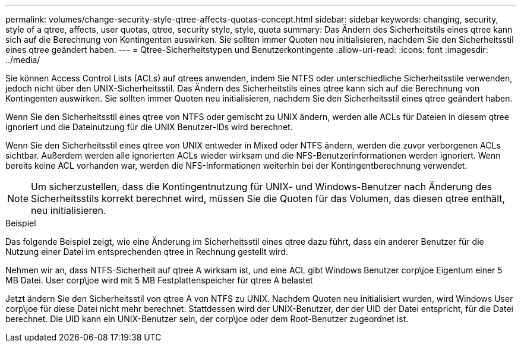 ---
permalink: volumes/change-security-style-qtree-affects-quotas-concept.html 
sidebar: sidebar 
keywords: changing, security, style of a qtree, affects, user quotas, qtree, security style, style, quota 
summary: Das Ändern des Sicherheitstils eines qtree kann sich auf die Berechnung von Kontingenten auswirken. Sie sollten immer Quoten neu initialisieren, nachdem Sie den Sicherheitsstil eines qtree geändert haben. 
---
= Qtree-Sicherheitstypen und Benutzerkontingente
:allow-uri-read: 
:icons: font
:imagesdir: ../media/


[role="lead"]
Sie können Access Control Lists (ACLs) auf qtrees anwenden, indem Sie NTFS oder unterschiedliche Sicherheitsstile verwenden, jedoch nicht über den UNIX-Sicherheitsstil. Das Ändern des Sicherheitstils eines qtree kann sich auf die Berechnung von Kontingenten auswirken. Sie sollten immer Quoten neu initialisieren, nachdem Sie den Sicherheitsstil eines qtree geändert haben.

Wenn Sie den Sicherheitsstil eines qtree von NTFS oder gemischt zu UNIX ändern, werden alle ACLs für Dateien in diesem qtree ignoriert und die Dateinutzung für die UNIX Benutzer-IDs wird berechnet.

Wenn Sie den Sicherheitsstil eines qtree von UNIX entweder in Mixed oder NTFS ändern, werden die zuvor verborgenen ACLs sichtbar. Außerdem werden alle ignorierten ACLs wieder wirksam und die NFS-Benutzerinformationen werden ignoriert. Wenn bereits keine ACL vorhanden war, werden die NFS-Informationen weiterhin bei der Kontingentberechnung verwendet.

[NOTE]
====
Um sicherzustellen, dass die Kontingentnutzung für UNIX- und Windows-Benutzer nach Änderung des Sicherheitsstils korrekt berechnet wird, müssen Sie die Quoten für das Volumen, das diesen qtree enthält, neu initialisieren.

====
.Beispiel
Das folgende Beispiel zeigt, wie eine Änderung im Sicherheitsstil eines qtree dazu führt, dass ein anderer Benutzer für die Nutzung einer Datei im entsprechenden qtree in Rechnung gestellt wird.

Nehmen wir an, dass NTFS-Sicherheit auf qtree A wirksam ist, und eine ACL gibt Windows Benutzer corp\joe Eigentum einer 5 MB Datei. User corp\joe wird mit 5 MB Festplattenspeicher für qtree A belastet

Jetzt ändern Sie den Sicherheitsstil von qtree A von NTFS zu UNIX. Nachdem Quoten neu initialisiert wurden, wird Windows User corp\joe für diese Datei nicht mehr berechnet. Stattdessen wird der UNIX-Benutzer, der der UID der Datei entspricht, für die Datei berechnet. Die UID kann ein UNIX-Benutzer sein, der corp\joe oder dem Root-Benutzer zugeordnet ist.

